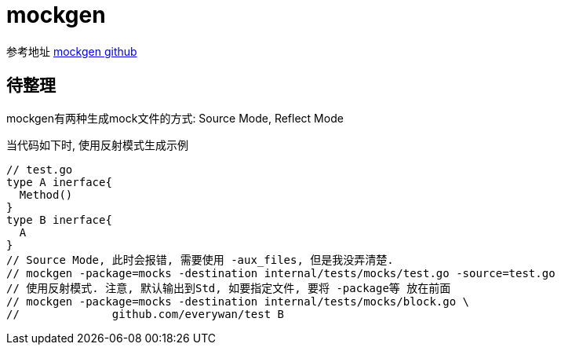 = mockgen

参考地址
link:https://github.com/golang/mock[mockgen github]

== 待整理
mockgen有两种生成mock文件的方式: Source Mode, Reflect Mode

当代码如下时, 使用反射模式生成示例

[source,go]
----
// test.go
type A inerface{
  Method()
}
type B inerface{
  A
}
// Source Mode, 此时会报错, 需要使用 -aux_files, 但是我没弄清楚.
// mockgen -package=mocks -destination internal/tests/mocks/test.go -source=test.go
// 使用反射模式. 注意, 默认输出到Std, 如要指定文件, 要将 -package等 放在前面
// mockgen -package=mocks -destination internal/tests/mocks/block.go \
//		github.com/everywan/test B
----

